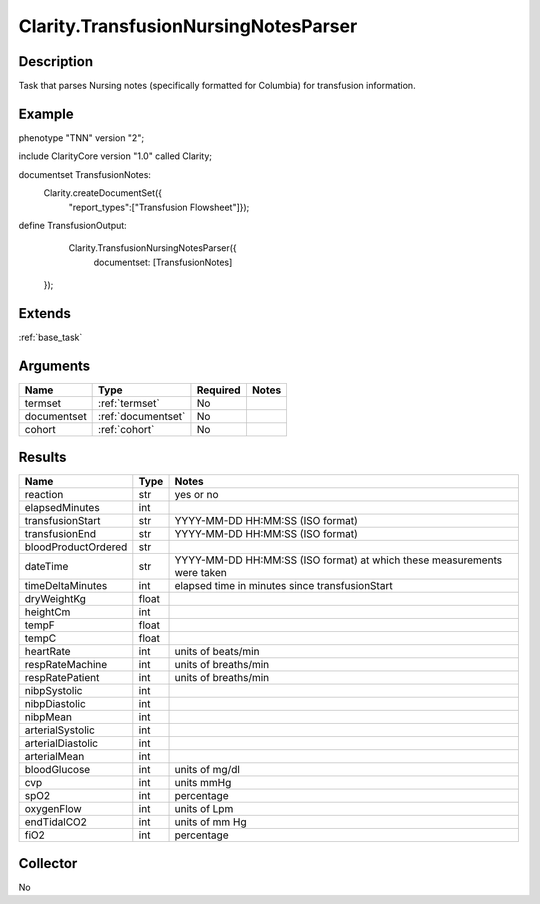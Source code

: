 .. _transfusion:

Clarity.TransfusionNursingNotesParser
=====================================

Description
-----------

Task that parses Nursing notes (specifically formatted for Columbia) for transfusion information.

Example
-------

::

phenotype "TNN" version "2";

include ClarityCore version "1.0" called Clarity;

documentset TransfusionNotes:
     Clarity.createDocumentSet({
         "report_types":["Transfusion Flowsheet"]});

define TransfusionOutput:
   Clarity.TransfusionNursingNotesParser({
    documentset: [TransfusionNotes]
  });


Extends
-------
:ref:`base_task`


Arguments
---------

=====================  ===================  ========= ======================================
         Name                 Type          Required                  Notes
=====================  ===================  ========= ======================================
termset                :ref:`termset`       No
documentset            :ref:`documentset`   No
cohort                 :ref:`cohort`        No
=====================  ===================  ========= ======================================



Results
-------


=====================  ================  ==========================================
         Name                 Type                             Notes
=====================  ================  ==========================================
reaction               str               yes or no
elapsedMinutes         int
transfusionStart       str               YYYY-MM-DD HH:MM:SS (ISO format)
transfusionEnd         str               YYYY-MM-DD HH:MM:SS (ISO format)
bloodProductOrdered    str
dateTime               str               YYYY-MM-DD HH:MM:SS (ISO format) at which these measurements were taken
timeDeltaMinutes       int               elapsed time in minutes since transfusionStart
dryWeightKg            float
heightCm               int
tempF                  float
tempC                  float
heartRate              int               units of beats/min
respRateMachine        int               units of breaths/min
respRatePatient        int               units of breaths/min
nibpSystolic           int
nibpDiastolic          int
nibpMean               int
arterialSystolic       int
arterialDiastolic      int
arterialMean           int
bloodGlucose           int               units of mg/dl
cvp                    int               units mmHg
spO2                   int               percentage
oxygenFlow             int               units of Lpm
endTidalCO2            int               units of mm Hg
fiO2                   int               percentage
=====================  ================  ==========================================


Collector
---------
No
